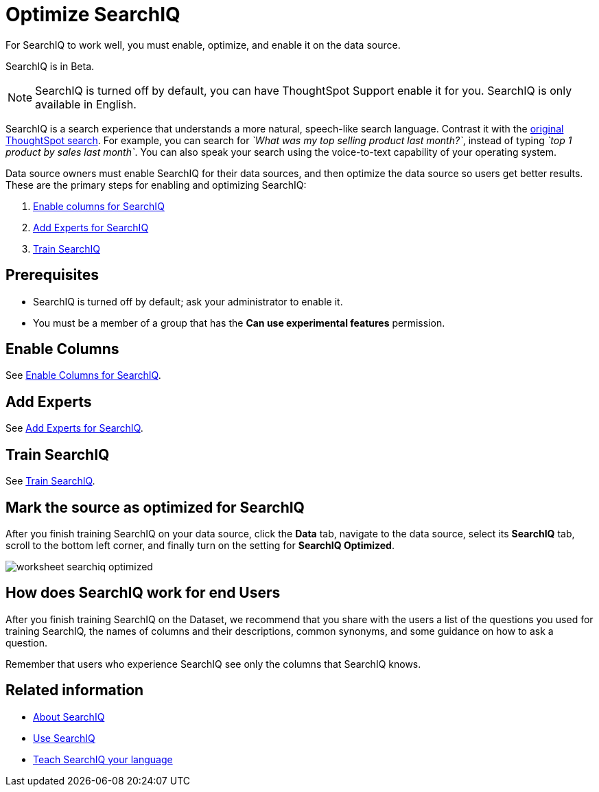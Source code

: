 = Optimize SearchIQ
:last_updated: 09/23/2019

For SearchIQ to work well, you must enable, optimize, and enable it on the data source.

SearchIQ is in [.label.label-beta]#Beta#.

NOTE: SearchIQ is turned off by default, you can have ThoughtSpot Support enable it for you.
SearchIQ is only available in English.

SearchIQ is a search experience that understands a more natural, speech-like search language.
Contrast it with the xref:about-starting-a-new-search.adoc[original ThoughtSpot search].
For example, you can search for _`What was my top selling product last month?`_, instead of typing _`top 1 product by sales last month`_.
You can also speak your search using the voice-to-text capability of your operating system.

Data source owners must enable SearchIQ for their data sources, and then optimize the data source so users get better results.
These are the primary steps for enabling and optimizing SearchIQ:

. xref:searchiq-optimize-columns.adoc[Enable columns for SearchIQ]
. xref:searchiq-optimize-experts.adoc[Add Experts for SearchIQ]
. xref:searchiq-optimize-train.adoc[Train SearchIQ]

// There are a few ways for Administrators to optimize how SearchIQ interprets natural language questions. Taking the time to do this early leads to better results from SearchIQ, and to better adoption of the product by end users.

== Prerequisites

* SearchIQ is turned off by default;
ask your administrator to enable it.
* You must be a member of a group that has the *Can use experimental features* permission.

== Enable Columns

See xref:searchiq-optimize-columns.adoc[Enable Columns for SearchIQ].

== Add Experts

See xref:searchiq-optimize-experts.adoc[Add Experts for SearchIQ].

== Train SearchIQ

See xref:searchiq-optimize-train.adoc[Train SearchIQ].

== Mark the source as optimized for SearchIQ

After you finish training SearchIQ on your data source, click the *Data* tab, navigate to the data source, select its  *SearchIQ* tab, scroll to the bottom left corner, and finally turn on the setting for *SearchIQ Optimized*.

image::worksheet-searchiq-optimized.png[]

== How does SearchIQ work for end Users

After you finish training SearchIQ on the Dataset, we recommend that you share with the users a list of the questions you used for training SearchIQ, the names of columns and their descriptions, common synonyms, and some guidance on how to ask a question.

Remember that users who experience SearchIQ see only the columns that SearchIQ knows.

== Related information

* xref:about-searchiq.adoc[About SearchIQ]
* xref:use-searchiq.adoc[Use SearchIQ]
* xref:teach-searchiq.adoc[Teach SearchIQ your language]
